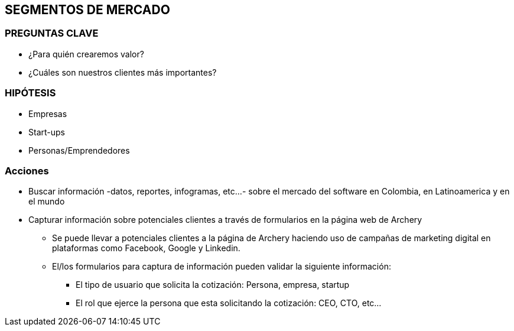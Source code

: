 ## SEGMENTOS DE MERCADO

### PREGUNTAS CLAVE
* ¿Para quién crearemos valor?
* ¿Cuáles son nuestros clientes más importantes?

### HIPÓTESIS
* Empresas
* Start-ups
* Personas/Emprendedores

### Acciones
* Buscar información -datos, reportes, infogramas, etc...- sobre el mercado del software en Colombia, en Latinoamerica y en el mundo
* Capturar información sobre potenciales clientes a través de formularios en la página web de Archery
  ** Se puede llevar a potenciales clientes a la página de Archery haciendo uso de campañas de marketing digital en plataformas como Facebook, Google y Linkedin.
  ** El/los formularios para captura de información pueden validar la siguiente información: 
    *** El tipo de usuario que solicita la cotización: Persona, empresa, startup
    *** El rol que ejerce la persona que esta solicitando la cotización: CEO, CTO, etc...
